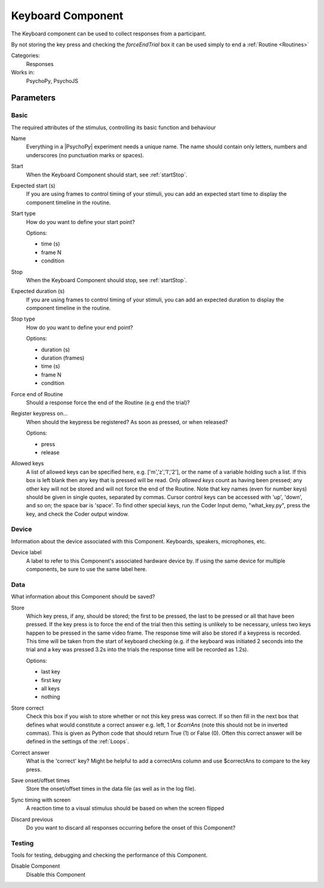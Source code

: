 .. _keyboardcomponent:

-------------------------------
Keyboard Component
-------------------------------

The Keyboard component can be used to collect responses from a participant. 

By not storing the key press and checking the `forceEndTrial` box it can be used simply to end a :ref:`Routine <Routines>`

Categories:
    Responses
Works in:
    PsychoPy, PsychoJS


Parameters
-------------------------------

Basic
===============================

The required attributes of the stimulus, controlling its basic function and behaviour


.. _keyboardcomponent-name:
Name
    Everything in a |PsychoPy| experiment needs a unique name. The name should contain only letters, numbers and underscores (no punctuation marks or spaces).
    
.. _keyboardcomponent-startVal:
Start
    When the Keyboard Component should start, see :ref:`startStop`.
    
.. _keyboardcomponent-startEstim:
Expected start (s)
    If you are using frames to control timing of your stimuli, you can add an expected start time to display the component timeline in the routine.
    
.. _keyboardcomponent-startType:
Start type
    How do you want to define your start point?
    
    Options:
    
    * time (s)
    
    * frame N
    
    * condition
    
.. _keyboardcomponent-stopVal:
Stop
    When the Keyboard Component should stop, see :ref:`startStop`.
    
.. _keyboardcomponent-durationEstim:
Expected duration (s)
    If you are using frames to control timing of your stimuli, you can add an expected duration to display the component timeline in the routine.
    
.. _keyboardcomponent-stopType:
Stop type
    How do you want to define your end point?
    
    Options:
    
    * duration (s)
    
    * duration (frames)
    
    * time (s)
    
    * frame N
    
    * condition
    
.. _keyboardcomponent-forceEndRoutine:
Force end of Routine
    Should a response force the end of the Routine (e.g end the trial)?
    
.. _keyboardcomponent-registerOn:
Register keypress on...
    When should the keypress be registered? As soon as pressed, or when released?
    
    Options:
    
    * press
    
    * release
    
.. _keyboardcomponent-allowedKeys:
Allowed keys
    A list of allowed keys can be specified here, e.g. ['m','z','1','2'], or the name of a variable holding such a list. If this box is left blank then any key that is pressed will be read. Only `allowed keys` count as having been pressed; any other key will not be stored and will not force the end of the Routine. Note that key names (even for number keys) should be given in single quotes, separated by commas. Cursor control keys can be accessed with 'up', 'down', and so on; the space bar is 'space'. To find other special keys, run the Coder Input demo, "what_key.py", press the key, and check the Coder output window. 
    
Device
===============================

Information about the device associated with this Component. Keyboards, speakers, microphones, etc.


.. _keyboardcomponent-deviceLabel:
Device label
    A label to refer to this Component's associated hardware device by. If using the same device for multiple components, be sure to use the same label here.
    
Data
===============================

What information about this Component should be saved?


.. _keyboardcomponent-store:
Store
    Which key press, if any, should be stored; the first to be pressed, the last to be pressed or all that have been pressed. If the key press is to force the end of the trial then this setting is unlikely to be necessary, unless two keys happen to be pressed in the same video frame. The response time will also be stored if a keypress is recorded. This time will be taken from the start of keyboard checking (e.g. if the keyboard was initiated 2 seconds into the trial and a key was pressed 3.2s into the trials the response time will be recorded as 1.2s).
    
    Options:
    
    * last key
    
    * first key
    
    * all keys
    
    * nothing
    
.. _keyboardcomponent-storeCorrect:
Store correct
    Check this box if you wish to store whether or not this key press was correct. If so then fill in the next box that defines what would constitute a correct answer e.g. left, 1 or `$corrAns` (note this should not be in inverted commas). This is given as Python code that should return True (1) or False (0). Often this correct answer will be defined in the settings of the :ref:`Loops`.
    
.. _keyboardcomponent-correctAns:
Correct answer
    What is the 'correct' key? Might be helpful to add a correctAns column and use $correctAns to compare to the key press.
    
.. _keyboardcomponent-saveStartStop:
Save onset/offset times
    Store the onset/offset times in the data file (as well as in the log file).
    
.. _keyboardcomponent-syncScreenRefresh:
Sync timing with screen
    A reaction time to a visual stimulus should be based on when the screen flipped
    
.. _keyboardcomponent-discard previous:
Discard previous
    Do you want to discard all responses occurring before the onset of this Component?
    
Testing
===============================

Tools for testing, debugging and checking the performance of this Component.


.. _keyboardcomponent-disabled:
Disable Component
    Disable this Component
    

.. seealso::

    API reference for :doc:`psychopy.hardware.keyboard>`
